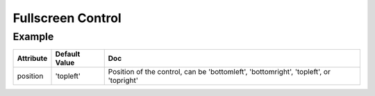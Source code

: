 Fullscreen Control
==================

Example
-------

.. jupyter-execute::

    from ipyleaflet import Map, FullScreenControl

    m = Map(zoom=5, center=[51.64, -76.52])
    m.add_control(FullScreenControl())

    m


================    ================   ===
Attribute           Default Value      Doc
================    ================   ===
position            'topleft'          Position of the control, can be 'bottomleft', 'bottomright', 'topleft', or 'topright'
================    ================   ===

